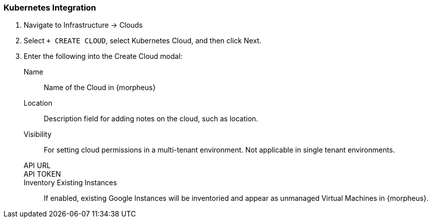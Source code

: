 
[[kubernetes]]

=== Kubernetes Integration

. Navigate to Infrastructure -> Clouds
. Select `+ CREATE CLOUD`, select Kubernetes Cloud, and then click Next.
. Enter the following into the Create Cloud modal:
Name:: Name of the Cloud in {morpheus}
Location:: Description field for adding notes on the cloud, such as location.
Visibility:: For setting cloud permissions in a multi-tenant environment. Not applicable in single tenant environments.
API URL::
API TOKEN::
Inventory Existing Instances:: If enabled, existing Google Instances will be inventoried and appear as unmanaged Virtual Machines in {morpheus}.
